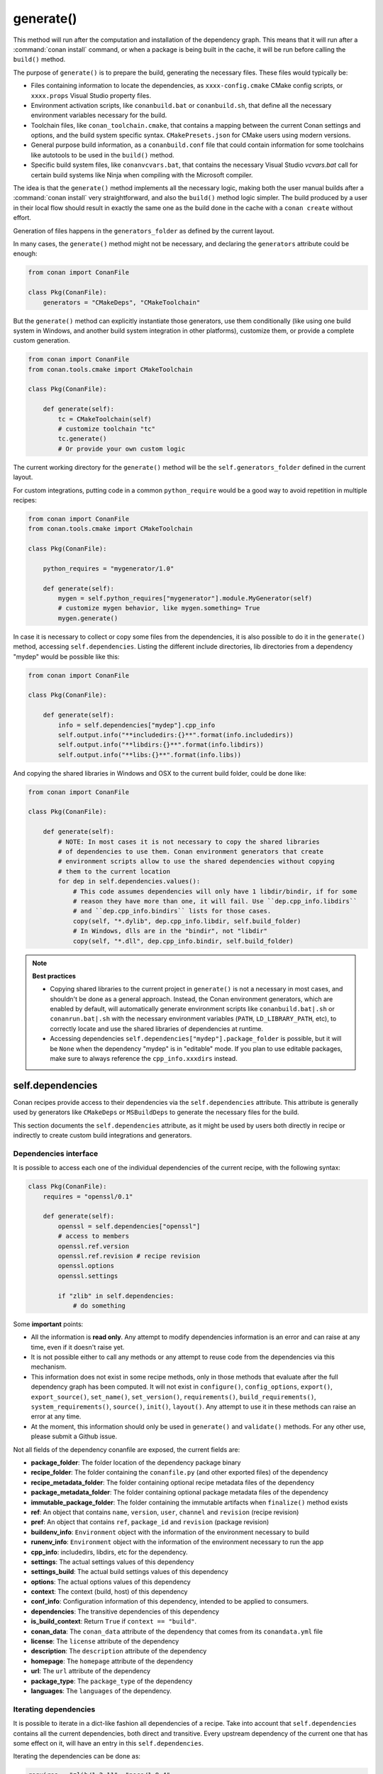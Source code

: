 .. _reference_conanfile_methods_generate:

generate()
==========

This method will run after the computation and installation of the dependency graph. This means that it will
run after a :command:`conan install` command, or when a package is being built in the cache, it will be run before
calling the ``build()`` method.

The purpose of ``generate()`` is to prepare the build, generating the necessary files. These files would typically be:

- Files containing information to locate the dependencies, as ``xxxx-config.cmake`` CMake config scripts, or ``xxxx.props``
  Visual Studio property files.
- Environment activation scripts, like ``conanbuild.bat`` or ``conanbuild.sh``, that define all the necessary environment
  variables necessary for the build.
- Toolchain files, like ``conan_toolchain.cmake``, that contains a mapping between the current Conan settings and options, and the
  build system specific syntax. ``CMakePresets.json`` for CMake users using modern versions.
- General purpose build information, as a ``conanbuild.conf`` file that could contain information for some toolchains like autotools to be used in the ``build()`` method.
- Specific build system files, like ``conanvcvars.bat``, that contains the necessary Visual Studio *vcvars.bat* call for certain
  build systems like Ninja when compiling with the Microsoft compiler.


The idea is that the ``generate()`` method implements all the necessary logic, making both the user manual builds after a :command:`conan install`
very straightforward, and also the ``build()`` method logic simpler. The build produced by a user in their local flow should result in
exactly the same one as the build done in the cache with a ``conan create`` without effort.

Generation of files happens in the ``generators_folder`` as defined by the current layout.

In many cases, the ``generate()`` method might not be necessary, and declaring the ``generators`` attribute could be enough:

.. code:: python

    from conan import ConanFile

    class Pkg(ConanFile):
        generators = "CMakeDeps", "CMakeToolchain"


But the ``generate()`` method can explicitly instantiate those generators, use them conditionally (like using one build system in Windows,
and another build system integration in other platforms), customize them, or provide a complete custom
generation. 

.. code:: python

    from conan import ConanFile
    from conan.tools.cmake import CMakeToolchain

    class Pkg(ConanFile):

        def generate(self):
            tc = CMakeToolchain(self)
            # customize toolchain "tc"
            tc.generate()
            # Or provide your own custom logic


The current working directory for the ``generate()`` method will be the ``self.generators_folder`` defined in the current layout.

For custom integrations, putting code in a common ``python_require`` would be a good way to avoid repetition in
multiple recipes:

.. code:: python

    from conan import ConanFile
    from conan.tools.cmake import CMakeToolchain

    class Pkg(ConanFile):

        python_requires = "mygenerator/1.0"

        def generate(self):
            mygen = self.python_requires["mygenerator"].module.MyGenerator(self)
            # customize mygen behavior, like mygen.something= True
            mygen.generate()


In case it is necessary to collect or copy some files from the dependencies, it is also possible to do it in the ``generate()`` method, accessing ``self.dependencies``.
Listing the different include directories, lib directories from a dependency "mydep" would be possible like this:

.. code:: python

    from conan import ConanFile

    class Pkg(ConanFile):

        def generate(self):
            info = self.dependencies["mydep"].cpp_info
            self.output.info("**includedirs:{}**".format(info.includedirs))
            self.output.info("**libdirs:{}**".format(info.libdirs))
            self.output.info("**libs:{}**".format(info.libs))

And copying the shared libraries in Windows and OSX to the current build folder, could be done like:

.. code:: python

    from conan import ConanFile

    class Pkg(ConanFile):

        def generate(self):
            # NOTE: In most cases it is not necessary to copy the shared libraries
            # of dependencies to use them. Conan environment generators that create
            # environment scripts allow to use the shared dependencies without copying
            # them to the current location
            for dep in self.dependencies.values():
                # This code assumes dependencies will only have 1 libdir/bindir, if for some
                # reason they have more than one, it will fail. Use ``dep.cpp_info.libdirs``
                # and ``dep.cpp_info.bindirs`` lists for those cases.
                copy(self, "*.dylib", dep.cpp_info.libdir, self.build_folder)
                # In Windows, dlls are in the "bindir", not "libdir"
                copy(self, "*.dll", dep.cpp_info.bindir, self.build_folder)


.. note::

    **Best practices**

    - Copying shared libraries to the current project in ``generate()`` is not a necessary in most cases, and shouldn't be done as a general approach. Instead, the Conan environment generators, which are enabled by default, will automatically generate environment scripts like ``conanbuild.bat|.sh`` or ``conanrun.bat|.sh`` with the necessary environment variables (``PATH``, ``LD_LIBRARY_PATH``, etc), to correctly locate and use the shared libraries of dependencies at runtime.
    - Accessing dependencies ``self.dependencies["mydep"].package_folder`` is possible, but it will be ``None`` when the dependency "mydep" is in "editable" mode. If you plan to use editable packages, make sure to always reference the ``cpp_info.xxxdirs`` instead.


.. seealso::

    - Follow the :ref:`tutorial about preparing build from source in recipes<creating_packages_preparing_the_build>`.


.. _conan_conanfile_model_dependencies:

self.dependencies
-----------------

Conan recipes provide access to their dependencies via the ``self.dependencies`` attribute.
This attribute is generally used by generators like ``CMakeDeps`` or ``MSBuildDeps`` to
generate the necessary files for the build.

This section documents the ``self.dependencies`` attribute, as it might be used by users
both directly in recipe or indirectly to create custom build integrations and generators.

Dependencies interface
++++++++++++++++++++++

It is possible to access each one of the individual dependencies of the current recipe, with
the following syntax:

.. code-block:: python

    class Pkg(ConanFile):
        requires = "openssl/0.1"

        def generate(self):
            openssl = self.dependencies["openssl"]
            # access to members
            openssl.ref.version
            openssl.ref.revision # recipe revision
            openssl.options
            openssl.settings

            if "zlib" in self.dependencies:
                # do something


Some **important** points:

- All the information is **read only**. Any attempt to modify dependencies information is
  an error and can raise at any time, even if it doesn't raise yet.
- It is not possible either to call any methods or any attempt to reuse code from the dependencies
  via this mechanism.
- This information does not exist in some recipe methods, only in those methods that evaluate
  after the full dependency graph has been computed. It will not exist in ``configure()``, ``config_options``,
  ``export()``, ``export_source()``, ``set_name()``, ``set_version()``, ``requirements()``,
  ``build_requirements()``, ``system_requirements()``, ``source()``, ``init()``, ``layout()``.
  Any attempt to use it in these methods can raise an error at any time.
- At the moment, this information should only be used in ``generate()`` and ``validate()`` methods.
  For any other use, please submit a Github issue.

Not all fields of the dependency conanfile are exposed, the current fields are:

- **package_folder**: The folder location of the dependency package binary
- **recipe_folder**: The folder containing the ``conanfile.py`` (and other exported files) of the dependency
- **recipe_metadata_folder**: The folder containing optional recipe metadata files of the dependency
- **package_metadata_folder**: The folder containing optional package metadata files of the dependency
- **immutable_package_folder**: The folder containing the immutable artifacts when ``finalize()`` method exists
- **ref**: An object that contains ``name``, ``version``, ``user``, ``channel`` and ``revision`` (recipe revision)
- **pref**: An object that contains ``ref``, ``package_id`` and ``revision`` (package revision)
- **buildenv_info**: ``Environment`` object with the information of the environment necessary to build
- **runenv_info**: ``Environment`` object with the information of the environment necessary to run the app
- **cpp_info**: includedirs, libdirs, etc for the dependency.
- **settings**: The actual settings values of this dependency
- **settings_build**: The actual build settings values of this dependency
- **options**: The actual options values of this dependency
- **context**: The context (build, host) of this dependency
- **conf_info**: Configuration information of this dependency, intended to be applied to consumers.
- **dependencies**: The transitive dependencies of this dependency
- **is_build_context**: Return ``True`` if ``context == "build"``.
- **conan_data**: The ``conan_data`` attribute of the dependency that comes from its ``conandata.yml`` file
- **license**: The ``license`` attribute of the dependency
- **description**: The ``description`` attribute of the dependency
- **homepage**: The ``homepage`` attribute of the dependency
- **url**: The ``url`` attribute of the dependency
- **package_type**: The ``package_type`` of the dependency
- **languages**: The ``languages`` of the dependency.


Iterating dependencies
++++++++++++++++++++++

It is possible to iterate in a dict-like fashion all dependencies of a recipe.
Take into account that ``self.dependencies`` contains all the current dependencies,
both direct and transitive. Every upstream dependency of the current one that has some
effect on it, will have an entry in this ``self.dependencies``.

Iterating the dependencies can be done as:

.. code-block:: python

    requires = "zlib/1.2.11", "poco/1.9.4"

    def generate(self):
        for require, dependency in self.dependencies.items():
            self.output.info("Dependency is direct={}: {}".format(require.direct, dependency.ref))

will output:

.. code-block:: bash

    conanfile.py (hello/0.1): Dependency is direct=True: zlib/1.2.11
    conanfile.py (hello/0.1): Dependency is direct=True: poco/1.9.4
    conanfile.py (hello/0.1): Dependency is direct=False: pcre/8.44
    conanfile.py (hello/0.1): Dependency is direct=False: expat/2.4.1
    conanfile.py (hello/0.1): Dependency is direct=False: sqlite3/3.35.5
    conanfile.py (hello/0.1): Dependency is direct=False: openssl/1.1.1k
    conanfile.py (hello/0.1): Dependency is direct=False: bzip2/1.0.8


Where the ``require`` dictionary key is a "requirement", and can contain specifiers of the relation
between the current recipe and the dependency. At the moment they can be:

- ``require.direct``: boolean, ``True`` if it is direct dependency or ``False`` if it is a transitive one.
- ``require.build``: boolean, ``True`` if it is a ``build_require`` in the build context, as ``cmake``.
- ``require.test``: boolean, ``True`` if its a ``build_require`` in the host context (defined with ``self.test_requires()``), as ``gtest``.

The ``dependency`` dictionary value is the read-only object described above that access the dependency attributes.

The ``self.dependencies`` contains some helpers to filter based on some criteria:

- ``self.dependencies.host``: Will filter out requires with ``build=True``, leaving regular dependencies like ``zlib`` or ``poco``.
- ``self.dependencies.direct_host``: Will filter out requires with ``build=True`` or ``direct=False``
- ``self.dependencies.build``: Will filter out requires with ``build=False``, leaving only ``tool_requires`` in the build context, as ``cmake``.
- ``self.dependencies.direct_build``: Will filter out requires with ``build=False`` or ``direct=False``
- ``self.dependencies.test``: Will filter out requires with ``build=True`` or with ``test=False``, leaving only test requirements as ``gtest`` in the host context.


They can be used in the same way:

.. code-block:: python

    requires = "zlib/1.2.11", "poco/1.9.4"

    def generate(self):
        cmake = self.dependencies.direct_build["cmake"]
        for require, dependency in self.dependencies.build.items():
            # do something, only build deps here


Dependencies ``cpp_info`` interface
+++++++++++++++++++++++++++++++++++

The ``cpp_info`` interface is heavily used by build systems to access the data.
This object defines global and per-component attributes to access information like the include
folders:

.. code-block:: python

    def generate(self):
        cpp_info = self.dependencies["mydep"].cpp_info
        cpp_info.includedirs
        cpp_info.libdirs

        cpp_info.components["mycomp"].includedirs
        cpp_info.components["mycomp"].libdirs


All the paths declared in the ``cppinfo`` object (like ``cpp_info.includedirs``) are absolute paths and works whether
the dependency is in the cache or is an :ref:`editable package<editable_packages>`.

.. seealso::

   - :ref:`CppInfo<conan_conanfile_model_cppinfo>` model.
